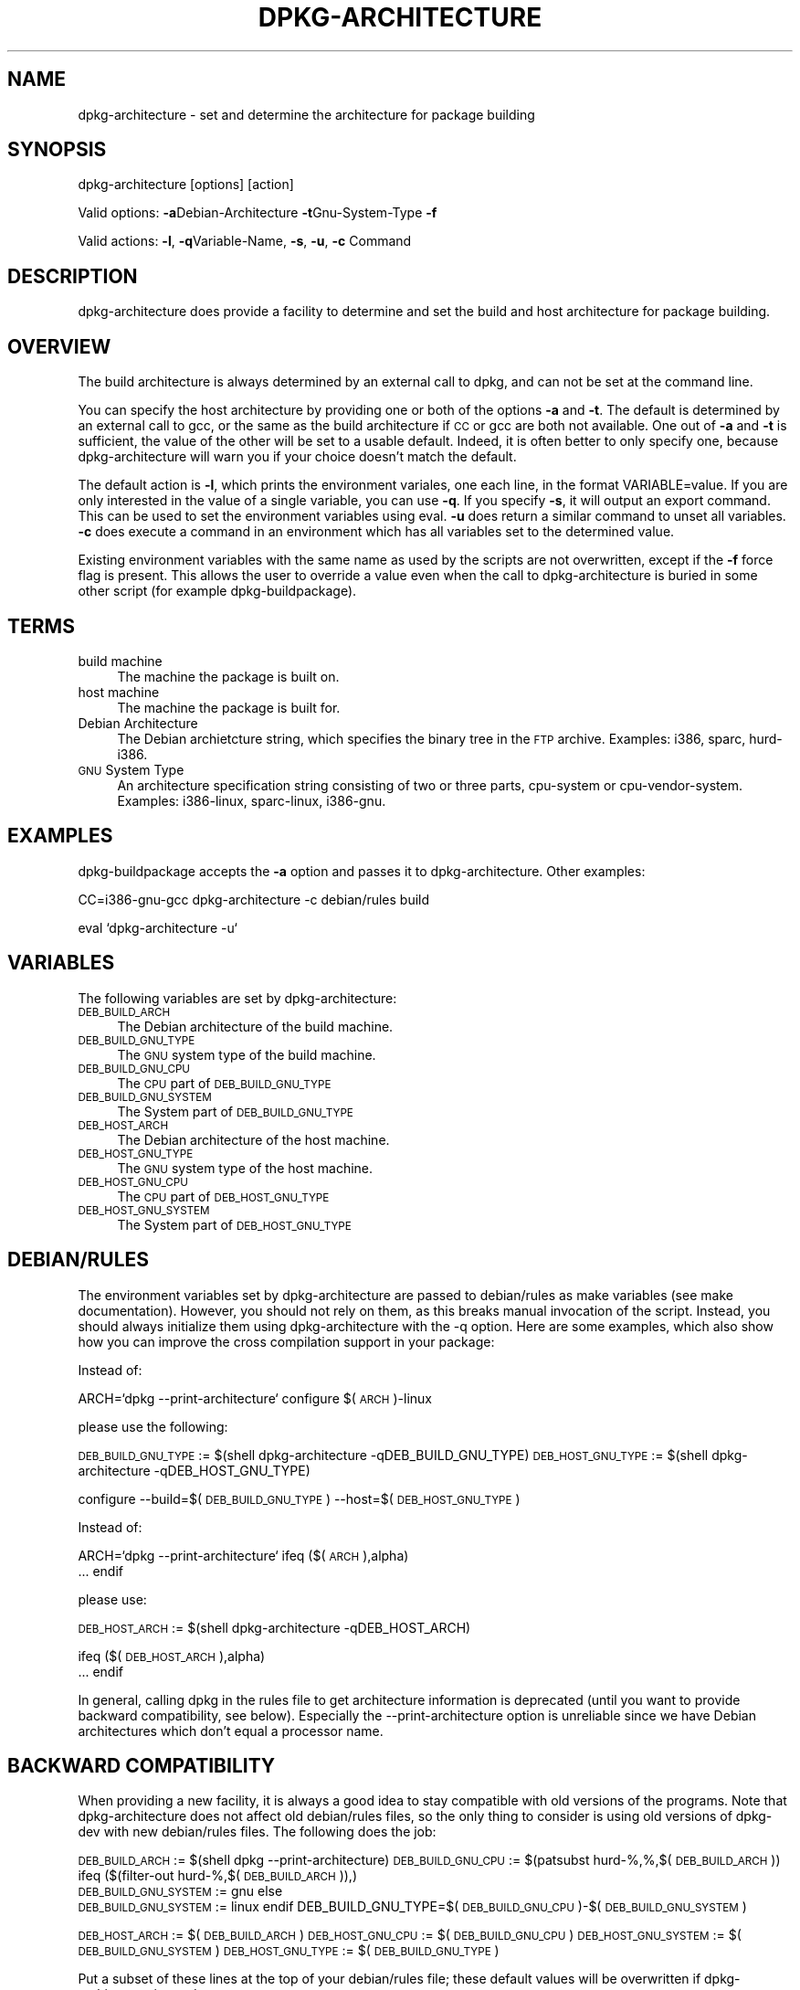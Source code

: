 .TH DPKG-ARCHITECTURE 1 "2005-01-10" "Debian GNU/Linux"
.SH "NAME"
dpkg\-architecture \- set and determine the architecture for package building
.SH "SYNOPSIS"
.IX Header "SYNOPSIS"
dpkg-architecture [options] [action]
.PP
Valid options:
\&\fB\-a\fRDebian-Architecture
\&\fB\-t\fRGnu-System-Type
\&\fB\-f\fR
.PP
Valid actions:
\&\fB\-l\fR, \fB\-q\fRVariable\-Name, \fB\-s\fR, \fB\-u\fR, \fB\-c\fR Command
.SH "DESCRIPTION"
.IX Header "DESCRIPTION"
dpkg-architecture does provide a facility to determine and set the build and
host architecture for package building.
.SH "OVERVIEW"
.IX Header "OVERVIEW"
The build architecture is always determined by an external call to dpkg, and
can not be set at the command line.
.PP
You can specify the host architecture by providing one or both of the options \fB\-a\fR
and \fB\-t\fR. The default is determined by an external call to gcc, or the same as
the build architecture if \s-1CC\s0 or gcc are both not available. One out of \fB\-a\fR and \fB\-t\fR
is sufficient, the value of the other will be set to a usable default.
Indeed, it is often better to only specify one, because dpkg-architecture
will warn you if your choice doesn't match the default.
.PP
The default action is \fB\-l\fR, which prints the environment variales, one each line,
in the format VARIABLE=value. If you are only interested in the value of a
single variable, you can use \fB\-q\fR. If you specify \fB\-s\fR, it will output an export
command. This can be used to set the environment variables using eval. \fB\-u\fR
does return a similar command to unset all variables. \fB\-c\fR does execute a
command in an environment which has all variables set to the determined
value.
.PP
Existing environment variables with the same name as used by the scripts are
not overwritten, except if the \fB\-f\fR force flag is present. This allows the user
to override a value even when the call to dpkg-architecture is buried in
some other script (for example dpkg\-buildpackage).
.SH "TERMS"
.IX Header "TERMS"
.IP "build machine" 4
.IX Item "build machine"
The machine the package is built on.
.IP "host machine" 4
.IX Item "host machine"
The machine the package is built for.
.IP "Debian Architecture" 4
.IX Item "Debian Architecture"
The Debian archietcture string, which specifies the binary tree in the \s-1FTP\s0
archive. Examples: i386, sparc, hurd\-i386.
.IP "\s-1GNU\s0 System Type" 4
.IX Item "GNU System Type"
An architecture specification string consisting of two or three parts,
cpu-system or cpu\-vendor\-system. Examples: i386\-linux, sparc\-linux, i386\-gnu.
.SH "EXAMPLES"
.IX Header "EXAMPLES"
dpkg-buildpackage accepts the \fB\-a\fR option and passes it to dpkg\-architecture.
Other examples:
.PP
CC=i386\-gnu\-gcc dpkg-architecture \f(CW\*(C`\-c\*(C'\fR debian/rules build
.PP
eval `dpkg\-architecture \f(CW\*(C`\-u\*(C'\fR`
.SH "VARIABLES"
.IX Header "VARIABLES"
The following variables are set by dpkg\-architecture:
.IP "\s-1DEB_BUILD_ARCH\s0" 4
.IX Item "DEB_BUILD_ARCH"
The Debian architecture of the build machine.
.IP "\s-1DEB_BUILD_GNU_TYPE\s0" 4
.IX Item "DEB_BUILD_GNU_TYPE"
The \s-1GNU\s0 system type of the build machine.
.IP "\s-1DEB_BUILD_GNU_CPU\s0" 4
.IX Item "DEB_BUILD_GNU_CPU"
The \s-1CPU\s0 part of \s-1DEB_BUILD_GNU_TYPE\s0
.IP "\s-1DEB_BUILD_GNU_SYSTEM\s0" 4
.IX Item "DEB_BUILD_GNU_SYSTEM"
The System part of \s-1DEB_BUILD_GNU_TYPE\s0
.IP "\s-1DEB_HOST_ARCH\s0" 4
.IX Item "DEB_HOST_ARCH"
The Debian architecture of the host machine.
.IP "\s-1DEB_HOST_GNU_TYPE\s0" 4
.IX Item "DEB_HOST_GNU_TYPE"
The \s-1GNU\s0 system type of the host machine.
.IP "\s-1DEB_HOST_GNU_CPU\s0" 4
.IX Item "DEB_HOST_GNU_CPU"
The \s-1CPU\s0 part of \s-1DEB_HOST_GNU_TYPE\s0
.IP "\s-1DEB_HOST_GNU_SYSTEM\s0" 4
.IX Item "DEB_HOST_GNU_SYSTEM"
The System part of \s-1DEB_HOST_GNU_TYPE\s0
.SH "DEBIAN/RULES"
.IX Header "DEBIAN/RULES"
The environment variables set by dpkg-architecture are passed to
debian/rules as make variables (see make documentation).  However, you
should not rely on them, as this breaks manual invocation of the
script.  Instead, you should always initialize them using
dpkg-architecture with the \-q option.  Here are some examples, which
also show how you can improve the cross compilation support in your
package:
.PP
Instead of:
.PP
ARCH=`dpkg \-\-print\-architecture`
configure $(\s-1ARCH\s0)\-linux
.PP
please use the following:
.PP
\&\s-1DEB_BUILD_GNU_TYPE\s0 := $(shell dpkg-architecture \-qDEB_BUILD_GNU_TYPE)
\&\s-1DEB_HOST_GNU_TYPE\s0 := $(shell dpkg-architecture \-qDEB_HOST_GNU_TYPE)
.PP
configure \-\-build=$(\s-1DEB_BUILD_GNU_TYPE\s0) \-\-host=$(\s-1DEB_HOST_GNU_TYPE\s0)
.PP
Instead of:
.PP
ARCH=`dpkg \-\-print\-architecture`
ifeq ($(\s-1ARCH\s0),alpha)
  ...
endif
.PP
please use:
.PP
\&\s-1DEB_HOST_ARCH\s0 := $(shell dpkg-architecture \-qDEB_HOST_ARCH)
.PP
ifeq ($(\s-1DEB_HOST_ARCH\s0),alpha)
  ...
endif
.PP
In general, calling dpkg in the rules file to get architecture information
is deprecated (until you want to provide backward compatibility, see below).
Especially the \-\-print\-architecture option is unreliable since we have
Debian architectures which don't equal a processor name.
.SH "BACKWARD COMPATIBILITY"
.IX Header "BACKWARD COMPATIBILITY"
When providing a new facility, it is always a good idea to stay
compatible with old versions of the programs.  Note that
dpkg-architecture does not affect old debian/rules files, so the only
thing to consider is using old versions of dpkg-dev with new
debian/rules files.  The following does the job:
.PP
\&\s-1DEB_BUILD_ARCH\s0 := $(shell dpkg \-\-print\-architecture)
\&\s-1DEB_BUILD_GNU_CPU\s0 := $(patsubst hurd\-%,%,$(\s-1DEB_BUILD_ARCH\s0))
ifeq ($(filter\-out hurd\-%,$(\s-1DEB_BUILD_ARCH\s0)),)
  \s-1DEB_BUILD_GNU_SYSTEM\s0 := gnu
else
  \s-1DEB_BUILD_GNU_SYSTEM\s0 := linux
endif
DEB_BUILD_GNU_TYPE=$(\s-1DEB_BUILD_GNU_CPU\s0)\-$(\s-1DEB_BUILD_GNU_SYSTEM\s0)
.PP
\&\s-1DEB_HOST_ARCH\s0 := $(\s-1DEB_BUILD_ARCH\s0)
\&\s-1DEB_HOST_GNU_CPU\s0 := $(\s-1DEB_BUILD_GNU_CPU\s0)
\&\s-1DEB_HOST_GNU_SYSTEM\s0 := $(\s-1DEB_BUILD_GNU_SYSTEM\s0)
\&\s-1DEB_HOST_GNU_TYPE\s0 := $(\s-1DEB_BUILD_GNU_TYPE\s0)
.PP
Put a subset of these lines at the top of your debian/rules file; these
default values will be overwritten if dpkg-architecture is used.
.PP
You don't need the full set. Choose a consistent set which contains the
values you use in the rules file. For example, if you only need the host
Debian architecture, `DEB_HOST_ARCH=`dpkg \-\-print\-architecture`
is sufficient (this is indeed the Debian architecture of the build machine,
but remember that we are only trying to be backward compatible with native
compilation).
.SH "SEE ALSO"
.IX Header "SEE ALSO"
dpkg-buildpackage
dpkg-cross
.SH "CONTACT"
.IX Header "CONTACT"
If you have questions about the usage of the make variables in your rules
files, or about cross compilation support in your packages, please email me.
The address is Marcus Brinkmann <brinkmd@debian.org>.

